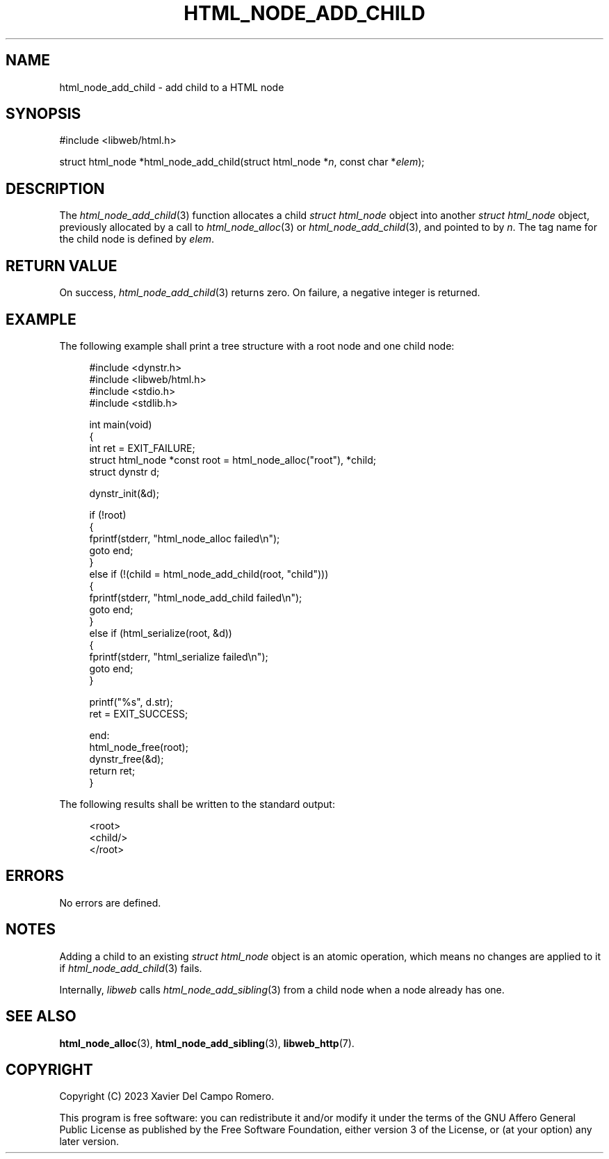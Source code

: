 .TH HTML_NODE_ADD_CHILD 3 2023-09-25 0.1.0 "libweb Library Reference"

.SH NAME
html_node_add_child \- add child to a HTML node

.SH SYNOPSIS
.LP
.nf
#include <libweb/html.h>
.P
struct html_node *html_node_add_child(struct html_node *\fIn\fP, const char *\fIelem\fP);
.fi

.SH DESCRIPTION
The
.IR html_node_add_child (3)
function allocates a child
.I struct html_node
object into another
.I struct html_node
object, previously allocated by a call to
.IR html_node_alloc (3)
or
.IR html_node_add_child (3),
and pointed to by
.IR n .
The tag name for the child node is defined by
.IR elem .

.SH RETURN VALUE
On success,
.IR html_node_add_child (3)
returns zero. On failure, a negative integer is returned.

.SH EXAMPLE

The following example shall print a tree structure with a root node
and one child node:

.PP
.in +4n
.EX
#include <dynstr.h>
#include <libweb/html.h>
#include <stdio.h>
#include <stdlib.h>

int main(void)
{
    int ret = EXIT_FAILURE;
    struct html_node *const root = html_node_alloc("root"), *child;
    struct dynstr d;

    dynstr_init(&d);

    if (!root)
    {
        fprintf(stderr, "html_node_alloc failed\en");
        goto end;
    }
    else if (!(child = html_node_add_child(root, "child")))
    {
        fprintf(stderr, "html_node_add_child failed\en");
        goto end;
    }
    else if (html_serialize(root, &d))
    {
        fprintf(stderr, "html_serialize failed\en");
        goto end;
    }

    printf("%s", d.str);
    ret = EXIT_SUCCESS;

end:
    html_node_free(root);
    dynstr_free(&d);
    return ret;
}
.EE
.in
.PP

The following results shall be written to the standard output:

.PP
.in +4n
.EX
<root>
    <child/>
</root>
.EE
.in
.PP

.SH ERRORS
No errors are defined.

.SH NOTES
Adding a child to an existing
.I struct html_node
object is an atomic operation, which means no changes are applied to it
if
.IR html_node_add_child (3)
fails.

Internally,
.I libweb
calls
.IR html_node_add_sibling (3)
from a child node when a node already has one.

.SH SEE ALSO
.BR html_node_alloc (3),
.BR html_node_add_sibling (3),
.BR libweb_http (7).

.SH COPYRIGHT
Copyright (C) 2023 Xavier Del Campo Romero.
.P
This program is free software: you can redistribute it and/or modify
it under the terms of the GNU Affero General Public License as published by
the Free Software Foundation, either version 3 of the License, or
(at your option) any later version.
